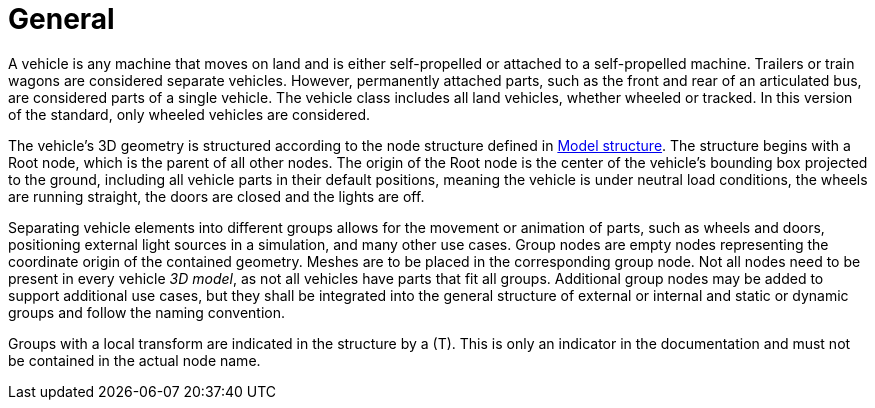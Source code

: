 = General

A vehicle is any machine that moves on land and is either self-propelled or attached to a self-propelled machine.
Trailers or train wagons are considered separate vehicles.
However, permanently attached parts, such as the front and rear of an articulated bus, are considered parts of a single vehicle.
The vehicle class includes all land vehicles, whether wheeled or tracked.
In this version of the standard, only wheeled vehicles are considered.

The vehicle's 3D geometry is structured according to the node structure defined in xref:../geometry/object-vehicle/vehicle-index.adoc#_model_structure[Model structure].
The structure begins with a Root node, which is the parent of all other nodes. 
The origin of the Root node is the center of the vehicle's bounding box projected to the ground, including all vehicle parts in their default positions, meaning the vehicle is under neutral load conditions, the wheels are running straight, the doors are closed and the lights are off.

Separating vehicle elements into different groups allows for the movement or animation of parts, such as wheels and doors, positioning external light sources in a simulation, and many other use cases.
Group nodes are empty nodes representing the coordinate origin of the contained geometry.
Meshes are to be placed in the corresponding group node.
Not all nodes need to be present in every vehicle _3D model_, as not all vehicles have parts that fit all groups.
Additional group nodes may be added to support additional use cases, but they shall be integrated into the general structure of external or internal and static or dynamic groups and follow the naming convention.

Groups with a local transform are indicated in the structure by a (T).
This is only an indicator in the documentation and must not be contained in the actual node name.